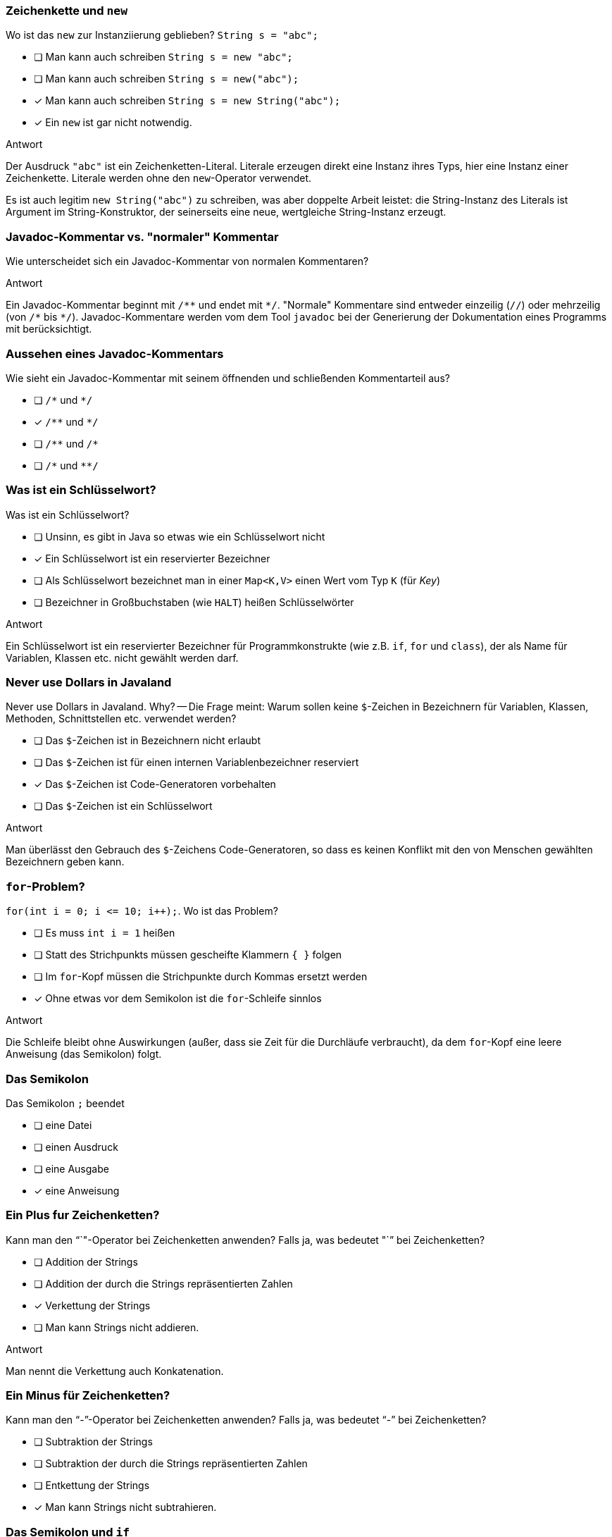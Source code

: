 // == Hello World!: Java-Crashkurs [Kap. 1.8]
:solution:

### Zeichenkette und `new`
[question,mc]
====
Wo ist das `new` zur Instanziierung geblieben? `String s = "abc";`

- [ ] Man kann auch schreiben `String s = new "abc";`
- [ ] Man kann auch schreiben `String s = new("abc");`
- [x] Man kann auch schreiben `String s = new String("abc");`
- [x] Ein `new` ist gar nicht notwendig.
====

ifdef::solution[]
.Antwort
// - [x] Man kann auch schreiben `String s = new String("abc");`
// - [x] Ein `new` ist gar nicht notwendig.

Der Ausdruck `"abc"` ist ein Zeichenketten-Literal. Literale erzeugen direkt eine Instanz ihres Typs, hier eine Instanz einer Zeichenkette. Literale werden ohne den `new`-Operator verwendet.

Es ist auch legitim `new String("abc")` zu schreiben, was aber doppelte Arbeit leistet: die String-Instanz des Literals ist Argument im String-Konstruktor, der seinerseits eine neue, wertgleiche String-Instanz erzeugt.
endif::solution[]

### Javadoc-Kommentar vs. "normaler" Kommentar
Wie unterscheidet sich ein Javadoc-Kommentar von normalen Kommentaren?

ifdef::solution[]
.Antwort
Ein Javadoc-Kommentar beginnt mit `/\**` und endet mit `*/`. "Normale" Kommentare sind entweder einzeilig (`//`) oder mehrzeilig (von `/\*` bis `*/`). Javadoc-Kommentare werden vom dem Tool `javadoc` bei der Generierung der Dokumentation eines Programms mit berücksichtigt.
endif::solution[]

### Aussehen eines Javadoc-Kommentars
[question,mc]
====
Wie sieht ein Javadoc-Kommentar mit seinem öffnenden und schließenden Kommentarteil aus?

- [ ] `/\*` und `*/`
- [x] `/\**` und `*/`
- [ ] `/\**` und `/*`
- [ ] `/\*` und `**/`
====

ifdef::solution[]
// .Antwort
// - [x] `/\**` und `*/`
endif::solution[]

### Was ist ein Schlüsselwort?
[question,mc]
====
Was ist ein Schlüsselwort?

- [ ] Unsinn, es gibt in Java so etwas wie ein Schlüsselwort nicht
- [x] Ein Schlüsselwort ist ein reservierter Bezeichner
- [ ] Als Schlüsselwort bezeichnet man in einer `Map<K,V>` einen Wert vom Typ `K` (für _Key_)
- [ ] Bezeichner in Großbuchstaben (wie `HALT`) heißen Schlüsselwörter
====

ifdef::solution[]
.Antwort
// - [x] Ein Schlüsselwort ist ein reservierter Bezeichner

Ein Schlüsselwort ist ein reservierter Bezeichner für Programmkonstrukte (wie z.B. `if`, `for` und `class`), der als Name für Variablen, Klassen etc. nicht gewählt werden darf.
endif::solution[]

### Never use Dollars in Javaland
[question,mc]
====
Never use Dollars in Javaland. Why? -- Die Frage meint: Warum sollen keine `$`-Zeichen in Bezeichnern für Variablen, Klassen, Methoden, Schnittstellen etc. verwendet werden?

- [ ] Das `$`-Zeichen ist in Bezeichnern nicht erlaubt
- [ ] Das `$`-Zeichen ist für einen internen Variablenbezeichner reserviert
- [x] Das `$`-Zeichen ist Code-Generatoren vorbehalten
- [ ] Das `$`-Zeichen ist ein Schlüsselwort
====

ifdef::solution[]
.Antwort
// - [x] Das `$` ist Code-Generatoren vorbehalten

Man überlässt den Gebrauch des `$`-Zeichens Code-Generatoren, so dass es keinen Konflikt mit den von Menschen gewählten Bezeichnern geben kann.
endif::solution[]

### `for`-Problem?
[question,mc]
====
`for(int i = 0; i \<= 10; i++);`. Wo ist das Problem?

- [ ] Es muss `int i = 1` heißen
- [ ] Statt des Strichpunkts müssen gescheifte Klammern `{ }` folgen
- [ ] Im `for`-Kopf müssen die Strichpunkte durch Kommas ersetzt werden
- [x] Ohne etwas vor dem Semikolon ist die `for`-Schleife sinnlos
====

ifdef::solution[]
.Antwort
// - [x] Ohne etwas vor dem Semikolon ist die `for`-Schleife sinnlos

Die Schleife bleibt ohne Auswirkungen (außer, dass sie Zeit für die Durchläufe verbraucht), da dem `for`-Kopf eine leere Anweisung (das Semikolon) folgt.
endif::solution[]

### Das Semikolon
[question,mc]
====
Das Semikolon `;` beendet

- [ ] eine Datei
- [ ] einen Ausdruck
- [ ] eine Ausgabe
- [x] eine Anweisung
====

ifdef::solution[]
// .Antwort
// - [x] eine Anweisung
endif::solution[]

### Ein Plus fur Zeichenketten?
[question,mc]
====
Kann man den "`+`"-Operator bei Zeichenketten anwenden? Falls ja, was bedeutet "`+`" bei Zeichenketten?

- [ ] Addition der Strings
- [ ] Addition der durch die Strings repräsentierten Zahlen
- [x] Verkettung der Strings
- [ ] Man kann Strings nicht addieren.
====

ifdef::solution[]
.Antwort
// - [x] Verkettung der Strings

Man nennt die Verkettung auch Konkatenation.
endif::solution[]

### Ein Minus für Zeichenketten?
[question,mc]
====
Kann man den "`-`"-Operator bei Zeichenketten anwenden? Falls ja, was bedeutet "`-`" bei Zeichenketten?

- [ ] Subtraktion der Strings
- [ ] Subtraktion der durch die Strings repräsentierten Zahlen
- [ ] Entkettung der Strings
- [x] Man kann Strings nicht subtrahieren.
====

ifdef::solution[]
// .Antwort
// - [x] Man kann Strings nicht subtrahieren.
endif::solution[]

### Das Semikolon und `if`
[question,mc]
====
Wenn jede Anweisung mit einem Semikolon beendet werden muss, gilt das auch für `if` oder `while`?

Bsp.: `if (x < 0); x = 0;` (Was macht dieser Code?)

Wenn `x` zuvor als `int` deklariert ist, welchen Wert würde der Ausdruck `x == 0` direkt nach dem gezeigten Codeabschnitt ergeben?

- [x] `true`, sofern `x < 0` ein `true` ergeben hätte
- [x] `true`, sofern `x < 0` ein `false` ergeben hätte
- [ ] `false`, sofern `x < 0` ein `true` ergeben hätte
- [ ] `false`, sofern `x < 0` ein `false` ergeben hätte
====

ifdef::solution[]
.Antwort
// - [x] `true`, sofern `x < 0` ein `true` ergeben hätte
// - [x] `true`, sofern `x < 0` ein `false` ergeben hätte

Wenn das `if` greift, wird es von einer leeren Anweisung `;` gefolgt -- insofern bleibt das `if` wirkungslos. Der sich anschließende Ausdruck `x = 0;` wird immer ausgeführt.
endif::solution[]

### Import von `Math`
[question,mc]
====
Warum kann man die Klasse `Math` verwenden, ohne sie vorher zu importieren?

- [x] Weil sie als Teil von `java.lang` standardmäßig importiert wird
- [ ] Weil das eben so ist; eine Entscheidung der Schöpfer von Java
- [ ] Das ist ausschließlich eine Besonderheit der JShell
- [ ] Das stimmt nicht, man muss `Math` explizit importieren
====

ifdef::solution[]
// .Antwort
// - [x] Weil sie als Teil von `java.lang` standardmäßig importiert wird
endif::solution[]

////
// TODO Überarbeitung ### Frage
Wann kommt ein Punkt `.` vor den Klassennamen?

ifdef::solution[]
.Antwort
Wenn die Klasse in einem (noch nicht importierten) Paket definiert ist.
endif::solution[]
////

### Eigenschaften
Auf S.52 unten heißt es: "Java kennt keine Eigenschaften." Auf S.57 unten jedoch: "Über Attribute können Eigenschaften von Objekten gelesen bzw. gespeichert werden." Was ist da los? Ein Widerspruch?

ifdef::solution[]
.Antwort
Der Begriff "Eigenschaften" ist hier doppelt belegt. Im ersten Satz ist das englische _property_ gemeint, womit ein Sprachkonstrukt bezeichnet wird, das es in Java nicht gibt. Im zweiten Satz geht es tatsächlich um "Eigenschaften" im umgangssprachlichen Sinne, also um Felder von Objekten. Leider werden diese Begriffe nicht immer einheitlich verwendet.
endif::solution[]

### `import` mit Stern
[question,mc]
====
`import a.packet.\*;` Was meint der Stern `*` in der `import`-Anweisung?

- [ ] Importiere die Typen in `a.packet` und die in den Unterpaketen
- [ ] Importiere nur die Klassen in `a.packet`
- [x] Importiere die Typen in `a.packet`
- [ ] Importieren die Klassen in `a.packet` und die in den Unterpaketen
====

ifdef::solution[]
.Antwort
// - [x] Importiere die Typen in `a.packet`

Der Stern importiert alle Typen (Klassen, Schnittstellen, Enumerationen) des angegebenen Pakets.
endif::solution[]

### Ein Datumspattern
`DateTimeFormatter.ofPattern("EEEE, d. MMMM yyyy");` Was meint diese Codezeile?

ifdef::solution[]
.Antwort
Die Methode `ofPattern` erzeugt ein `DateTimeFormatter`-Objekt. Die Zeichenkette `"EEEE, d. MMMM yyyy"` beschreibt, wie Datum und Uhrzeit formatiert werden sollen. `EEEE` steht für den vollständigen Wochentag, `d` für den Tag im Monat (1-31) usw. Kapitel 7 beschreibt den `DateTimeFormatter` ausführlicher. Das Verständnis für die Funktionsweise des `DateTimeFormatter` ist an dieser Stelle nicht wichtig. Gut wäre aber, wenn Sie die Funktionsweise von `import` verstehen.
endif::solution[]

### `Math`-Instanz?
[question,mc]
====
Warum kann man keine Instanz der Klasse `Math` erzeugen?

- [ ] Weil `Math` keinen Konstruktor hat
- [x] Weil der Konstruktor von `Math` privat ist
- [ ] Weil `Math` eine statische Klasse ist
- [ ] Weil die Klasse `Math` abstrakt ist
====

ifdef::solution[]
.Antwort
// - [x] Weil der Konstruktor von `Math` privat ist

Der Konstruktor von `Math` ist nicht `public`, und damit ist keine Instanz von `Math` erzeugbar. Von einer als `abstract` ausgewiesenen Klasse ist zwar ebenfalls keine Instanz erzeugbar, das trifft auf `Math` allerdings nicht zu.

.Durchspielen der Fälle an der JShell
----
jshell> static class A {}
|  Warning:
|  Modifier 'static'  not permitted in top-level declarations, ignored
|  static class A {}
|  ^----^
|  replaced class A

jshell> class A { static class B { } }
|  modified class A

jshell> new A.B()
$21 ==> A$B@55d56113

jshell> abstract class A {}
|  created class A

jshell> new A()
|  Error:
|  A is abstract; cannot be instantiated
|  new A()
|  ^-----^

jshell> class B { private B() {} }
|  created class B

jshell> new B()
|  Error:
|  B() has private access in B
|  new B()
|  ^-----^

jshell> new Math()
|  Error:
|  Math() has private access in java.lang.Math
|  new Math()
|  ^--------^
----
endif::solution[]

////
// TODO: Frage überarbeiten
// ### Frage
Warum muss man überhaupt `import` verwenden?

ifdef::solution[]
.Antwort
Weil Klassen in Paketen organisiert sind. Dadurch ist es möglich, nur die Klassen zu laden, die auch benötigt werden. Gäbe es diese Paketorganisation nicht, müsste man außerdem immer aufpassen, dass Namen von eigenen Klassen nicht identisch sind mit dem Namen irgendeiner Klasse irgendwo in der Java-API.
endif::solution[]
////
